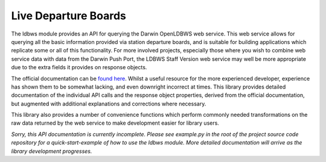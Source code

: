 Live Departure Boards
=====================

The ldbws module provides an API for querying the Darwin OpenLDBWS web service. This web service
allows for querying all the basic information provided via station departure boards, and is suitable
for building applications which replicate some or all of this functionality. For more involved
projects, especially those where you wish to combine web service data with data from the Darwin Push
Port, the LDBWS Staff Version web service may well be more appropriate due to the extra fields it
provides on response objects.

The official documentation can be
`found here <https://lite.realtime.nationalrail.co.uk/openldbws/>`_. Whilst a useful resource for
the more experienced developer, experience has shown them to be somewhat lacking, and even downright
incorrect at times. This library provides detailed documentation of the individual API calls and the
response object properties, derived from the official documentation, but augmented with additional
explanations and corrections where necessary.

This library also provides a number of convenience functions which perform commonly needed
transformations on the raw data returned by the web service to make development easier for library
users.

*Sorry, this API documentation is currently incomplete. Please see example.py in the root of
the project source code repository for a quick-start-example of how to use the ldbws module. More
detailed documentation will arrive as the library development progresses.*
